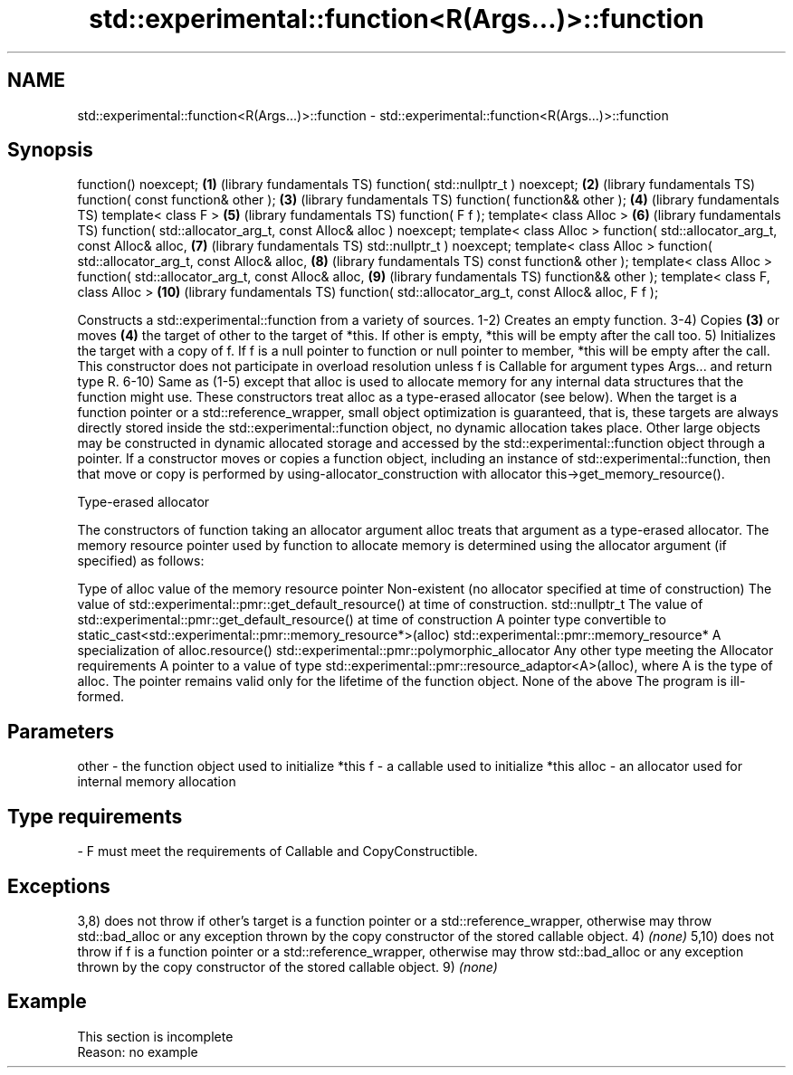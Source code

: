 .TH std::experimental::function<R(Args...)>::function 3 "2020.03.24" "http://cppreference.com" "C++ Standard Libary"
.SH NAME
std::experimental::function<R(Args...)>::function \- std::experimental::function<R(Args...)>::function

.SH Synopsis

function() noexcept;                                           \fB(1)\fP  (library fundamentals TS)
function( std::nullptr_t ) noexcept;                           \fB(2)\fP  (library fundamentals TS)
function( const function& other );                             \fB(3)\fP  (library fundamentals TS)
function( function&& other );                                  \fB(4)\fP  (library fundamentals TS)
template< class F >                                            \fB(5)\fP  (library fundamentals TS)
function( F f );
template< class Alloc >                                        \fB(6)\fP  (library fundamentals TS)
function( std::allocator_arg_t, const Alloc& alloc ) noexcept;
template< class Alloc >
function( std::allocator_arg_t, const Alloc& alloc,            \fB(7)\fP  (library fundamentals TS)
std::nullptr_t ) noexcept;
template< class Alloc >
function( std::allocator_arg_t, const Alloc& alloc,            \fB(8)\fP  (library fundamentals TS)
const function& other );
template< class Alloc >
function( std::allocator_arg_t, const Alloc& alloc,            \fB(9)\fP  (library fundamentals TS)
function&& other );
template< class F, class Alloc >                               \fB(10)\fP (library fundamentals TS)
function( std::allocator_arg_t, const Alloc& alloc, F f );

Constructs a std::experimental::function from a variety of sources.
1-2) Creates an empty function.
3-4) Copies \fB(3)\fP or moves \fB(4)\fP the target of other to the target of *this. If other is empty, *this will be empty after the call too.
5) Initializes the target with a copy of f. If f is a null pointer to function or null pointer to member, *this will be empty after the call. This constructor does not participate in overload resolution unless f is Callable for argument types Args... and return type R.
6-10) Same as (1-5) except that alloc is used to allocate memory for any internal data structures that the function might use. These constructors treat alloc as a type-erased allocator (see below).
When the target is a function pointer or a std::reference_wrapper, small object optimization is guaranteed, that is, these targets are always directly stored inside the std::experimental::function object, no dynamic allocation takes place. Other large objects may be constructed in dynamic allocated storage and accessed by the std::experimental::function object through a pointer.
If a constructor moves or copies a function object, including an instance of std::experimental::function, then that move or copy is performed by using-allocator_construction with allocator this->get_memory_resource().

Type-erased allocator

The constructors of function taking an allocator argument alloc treats that argument as a type-erased allocator. The memory resource pointer used by function to allocate memory is determined using the allocator argument (if specified) as follows:

Type of alloc                                                 value of the memory resource pointer
Non-existent (no allocator specified at time of construction) The value of std::experimental::pmr::get_default_resource() at time of construction.
std::nullptr_t                                                The value of std::experimental::pmr::get_default_resource() at time of construction
A pointer type convertible to                                 static_cast<std::experimental::pmr::memory_resource*>(alloc)
std::experimental::pmr::memory_resource*
A specialization of                                           alloc.resource()
std::experimental::pmr::polymorphic_allocator
Any other type meeting the Allocator requirements             A pointer to a value of type std::experimental::pmr::resource_adaptor<A>(alloc), where A is the type of alloc. The pointer remains valid only for the lifetime of the function object.
None of the above                                             The program is ill-formed.


.SH Parameters


other - the function object used to initialize *this
f     - a callable used to initialize *this
alloc - an allocator used for internal memory allocation
.SH Type requirements
-
F must meet the requirements of Callable and CopyConstructible.


.SH Exceptions

3,8) does not throw if other's target is a function pointer or a std::reference_wrapper, otherwise may throw std::bad_alloc or any exception thrown by the copy constructor of the stored callable object.
4) \fI(none)\fP
5,10) does not throw if f is a function pointer or a std::reference_wrapper, otherwise may throw std::bad_alloc or any exception thrown by the copy constructor of the stored callable object.
9) \fI(none)\fP

.SH Example


 This section is incomplete
 Reason: no example




